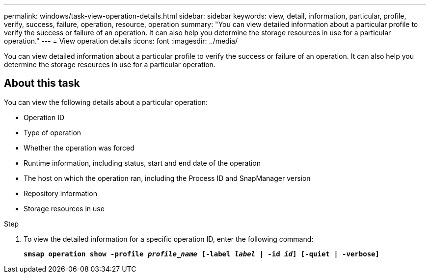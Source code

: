 ---
permalink: windows/task-view-operation-details.html
sidebar: sidebar
keywords: view, detail, information, particular, profile, verify, success, failure, operation, resource, operation
summary: "You can view detailed information about a particular profile to verify the success or failure of an operation. It can also help you determine the storage resources in use for a particular operation."
---
= View operation details
:icons: font
:imagesdir: ../media/

[.lead]
You can view detailed information about a particular profile to verify the success or failure of an operation. It can also help you determine the storage resources in use for a particular operation.

== About this task

You can view the following details about a particular operation:

* Operation ID
* Type of operation
* Whether the operation was forced
* Runtime information, including status, start and end date of the operation
* The host on which the operation ran, including the Process ID and SnapManager version
* Repository information
* Storage resources in use

.Step

. To view the detailed information for a specific operation ID, enter the following command:
+
`*smsap operation show -profile _profile_name_ [-label _label_ | -id _id_] [-quiet | -verbose]*`
